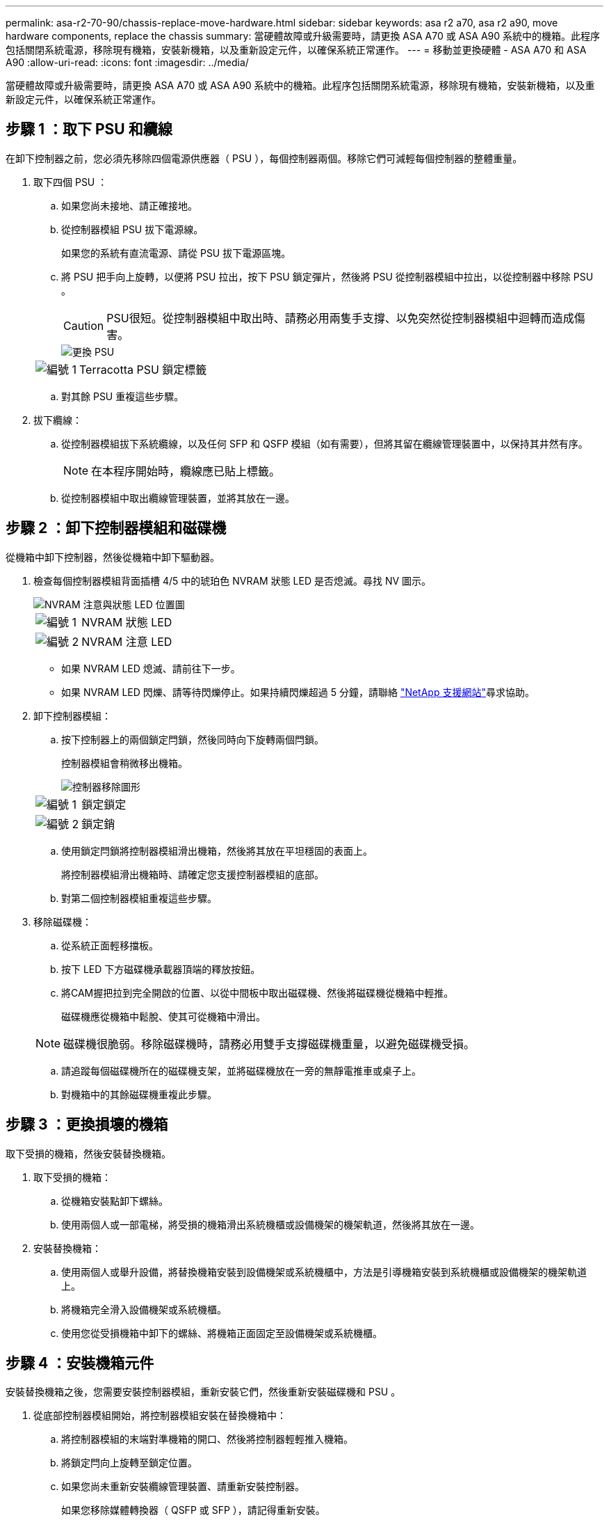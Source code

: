 ---
permalink: asa-r2-70-90/chassis-replace-move-hardware.html 
sidebar: sidebar 
keywords: asa r2 a70, asa r2 a90, move hardware components, replace the chassis 
summary: 當硬體故障或升級需要時，請更換 ASA A70 或 ASA A90 系統中的機箱。此程序包括關閉系統電源，移除現有機箱，安裝新機箱，以及重新設定元件，以確保系統正常運作。 
---
= 移動並更換硬體 - ASA A70 和 ASA A90
:allow-uri-read: 
:icons: font
:imagesdir: ../media/


[role="lead"]
當硬體故障或升級需要時，請更換 ASA A70 或 ASA A90 系統中的機箱。此程序包括關閉系統電源，移除現有機箱，安裝新機箱，以及重新設定元件，以確保系統正常運作。



== 步驟 1 ：取下 PSU 和纜線

在卸下控制器之前，您必須先移除四個電源供應器（ PSU ），每個控制器兩個。移除它們可減輕每個控制器的整體重量。

. 取下四個 PSU ：
+
.. 如果您尚未接地、請正確接地。
.. 從控制器模組 PSU 拔下電源線。
+
如果您的系統有直流電源、請從 PSU 拔下電源區塊。

.. 將 PSU 把手向上旋轉，以便將 PSU 拉出，按下 PSU 鎖定彈片，然後將 PSU 從控制器模組中拉出，以從控制器中移除 PSU 。
+

CAUTION: PSU很短。從控制器模組中取出時、請務必用兩隻手支撐、以免突然從控制器模組中迴轉而造成傷害。

+
image::../media/drw_a70-90_psu_remove_replace_ieops-1368.svg[更換 PSU]

+
[cols="1,4"]
|===


 a| 
image:../media/icon_round_1.png["編號 1"]
 a| 
Terracotta PSU 鎖定標籤

|===
.. 對其餘 PSU 重複這些步驟。


. 拔下纜線：
+
.. 從控制器模組拔下系統纜線，以及任何 SFP 和 QSFP 模組（如有需要），但將其留在纜線管理裝置中，以保持其井然有序。
+

NOTE: 在本程序開始時，纜線應已貼上標籤。

.. 從控制器模組中取出纜線管理裝置，並將其放在一邊。






== 步驟 2 ：卸下控制器模組和磁碟機

從機箱中卸下控制器，然後從機箱中卸下驅動器。

. 檢查每個控制器模組背面插槽 4/5 中的琥珀色 NVRAM 狀態 LED 是否熄滅。尋找 NV 圖示。
+
image::../media/drw_a1K-70-90_nvram-led_ieops-1463.svg[NVRAM 注意與狀態 LED 位置圖]

+
[cols="1,4"]
|===


 a| 
image:../media/icon_round_1.png["編號 1"]
 a| 
NVRAM 狀態 LED



 a| 
image:../media/icon_round_2.png["編號 2"]
 a| 
NVRAM 注意 LED

|===
+
** 如果 NVRAM LED 熄滅、請前往下一步。
** 如果 NVRAM LED 閃爍、請等待閃爍停止。如果持續閃爍超過 5 分鐘，請聯絡 http://mysupport.netapp.com/["NetApp 支援網站"^]尋求協助。


. 卸下控制器模組：
+
.. 按下控制器上的兩個鎖定閂鎖，然後同時向下旋轉兩個閂鎖。
+
控制器模組會稍微移出機箱。

+
image::../media/drw_a70-90_pcm_remove_replace_ieops-1365.svg[控制器移除圖形]

+
[cols="1,4"]
|===


 a| 
image:../media/icon_round_1.png["編號 1"]
 a| 
鎖定鎖定



 a| 
image:../media/icon_round_2.png["編號 2"]
 a| 
鎖定銷

|===
.. 使用鎖定閂鎖將控制器模組滑出機箱，然後將其放在平坦穩固的表面上。
+
將控制器模組滑出機箱時、請確定您支援控制器模組的底部。

.. 對第二個控制器模組重複這些步驟。


. 移除磁碟機：
+
.. 從系統正面輕移擋板。
.. 按下 LED 下方磁碟機承載器頂端的釋放按鈕。
.. 將CAM握把拉到完全開啟的位置、以從中間板中取出磁碟機、然後將磁碟機從機箱中輕推。
+
磁碟機應從機箱中鬆脫、使其可從機箱中滑出。

+

NOTE: 磁碟機很脆弱。移除磁碟機時，請務必用雙手支撐磁碟機重量，以避免磁碟機受損。

.. 請追蹤每個磁碟機所在的磁碟機支架，並將磁碟機放在一旁的無靜電推車或桌子上。
.. 對機箱中的其餘磁碟機重複此步驟。






== 步驟 3 ：更換損壞的機箱

取下受損的機箱，然後安裝替換機箱。

. 取下受損的機箱：
+
.. 從機箱安裝點卸下螺絲。
.. 使用兩個人或一部電梯，將受損的機箱滑出系統機櫃或設備機架的機架軌道，然後將其放在一邊。


. 安裝替換機箱：
+
.. 使用兩個人或舉升設備，將替換機箱安裝到設備機架或系統機櫃中，方法是引導機箱安裝到系統機櫃或設備機架的機架軌道上。
.. 將機箱完全滑入設備機架或系統機櫃。
.. 使用您從受損機箱中卸下的螺絲、將機箱正面固定至設備機架或系統機櫃。






== 步驟 4 ：安裝機箱元件

安裝替換機箱之後，您需要安裝控制器模組，重新安裝它們，然後重新安裝磁碟機和 PSU 。

. 從底部控制器模組開始，將控制器模組安裝在替換機箱中：
+
.. 將控制器模組的末端對準機箱的開口、然後將控制器輕輕推入機箱。
.. 將鎖定閂向上旋轉至鎖定位置。
.. 如果您尚未重新安裝纜線管理裝置、請重新安裝控制器。
+
如果您移除媒體轉換器（ QSFP 或 SFP ），請記得重新安裝。

+
請確定纜線已連接，並參照纜線標籤。



. 將磁碟機重新安裝到機箱正面對應的磁碟機支架中。
. 安裝全部四個 PSU ：
+
.. 用手支撐PSU的邊緣、並將其與控制器模組的開口對齊。
.. 將PSU輕推入控制器模組、直到鎖定彈片卡入定位。
+
電源供應器只能與內部連接器正確接合、並以一種方式鎖定到位。

+

NOTE: 為避免損壞內部連接器、請勿在將PSU滑入系統時過度施力。



. 將 PSU 電源線重新連接至所有四個 PSU 。
+
.. 使用電源線固定器將電源線固定至PSU。
+
如果您有直流電源，請在控制器模組完全插入機箱後，將電源區塊重新連接至電源供應器，並使用指旋螺絲將電源線固定至 PSU 。



+
一旦安裝 PSU 並恢復電源，控制器模組就會開始開機。



.接下來呢？
更換損壞的 ASA A70 或 ASA A90 機箱並將元件重新安裝到其中之後link:chassis-replace-complete-system-restore-rma.html["完成機箱更換"]，您需要。
